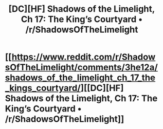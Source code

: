 #+TITLE: [DC][HF] Shadows of the Limelight, Ch 17: The King’s Courtyard • /r/ShadowsOfTheLimelight

* [[https://www.reddit.com/r/ShadowsOfTheLimelight/comments/3he12a/shadows_of_the_limelight_ch_17_the_kings_courtyard/][[DC][HF] Shadows of the Limelight, Ch 17: The King’s Courtyard • /r/ShadowsOfTheLimelight]]
:PROPERTIES:
:Author: alexanderwales
:Score: 20
:DateUnix: 1439861057.0
:DateShort: 2015-Aug-18
:END:
